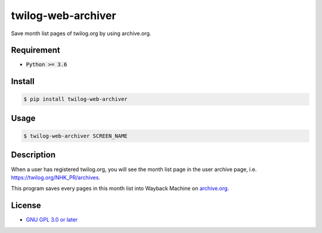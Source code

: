 twilog-web-archiver
===================

Save month list pages of twilog.org by using archive.org.

Requirement
-----------

- :code:`Python >= 3.6`

Install
-------

.. code-block:: bash

    $ pip install twilog-web-archiver

Usage
-----

.. code-block:: bash

    $ twilog-web-archiver SCREEN_NAME

Description
-----------

When a user has registered twilog.org, you will see the month list page in the user archive page, i.e. `https://twilog.org/NHK_PR/archives <https://twilog.org/NHK_PR/archives>`_.

This program saves every pages in this month list into Wayback Machine on `archive.org <archive.org>`_.

License
-------

- `GNU GPL 3.0 or later <LICENSE>`_
